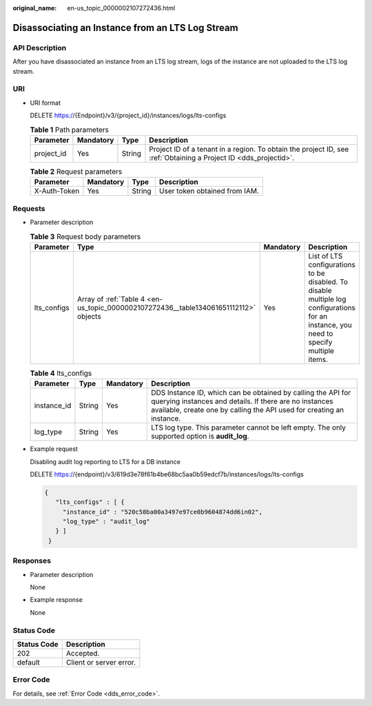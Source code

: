 :original_name: en-us_topic_0000002107272436.html

.. _en-us_topic_0000002107272436:

Disassociating an Instance from an LTS Log Stream
=================================================

API Description
---------------

After you have disassociated an instance from an LTS log stream, logs of the instance are not uploaded to the LTS log stream.

URI
---

-  URI format

   DELETE https://{Endpoint}/v3/{project_id}/instances/logs/lts-configs

   .. table:: **Table 1** Path parameters

      +------------+-----------+--------+------------------------------------------------------------------------------------------------------------------+
      | Parameter  | Mandatory | Type   | Description                                                                                                      |
      +============+===========+========+==================================================================================================================+
      | project_id | Yes       | String | Project ID of a tenant in a region. To obtain the project ID, see :ref:`Obtaining a Project ID <dds_projectid>`. |
      +------------+-----------+--------+------------------------------------------------------------------------------------------------------------------+

   .. table:: **Table 2** Request parameters

      ============ ========= ====== =============================
      Parameter    Mandatory Type   Description
      ============ ========= ====== =============================
      X-Auth-Token Yes       String User token obtained from IAM.
      ============ ========= ====== =============================

Requests
--------

-  Parameter description

   .. table:: **Table 3** Request body parameters

      +-------------+--------------------------------------------------------------------------------------+-----------+----------------------------------------------------------------------------------------------------------------------------------------+
      | Parameter   | Type                                                                                 | Mandatory | Description                                                                                                                            |
      +=============+======================================================================================+===========+========================================================================================================================================+
      | lts_configs | Array of :ref:`Table 4 <en-us_topic_0000002107272436__table134061651112112>` objects | Yes       | List of LTS configurations to be disabled. To disable multiple log configurations for an instance, you need to specify multiple items. |
      +-------------+--------------------------------------------------------------------------------------+-----------+----------------------------------------------------------------------------------------------------------------------------------------+

   .. _en-us_topic_0000002107272436__table134061651112112:

   .. table:: **Table 4** lts_configs

      +-------------+--------+-----------+-------------------------------------------------------------------------------------------------------------------------------------------------------------------------------------------------+
      | Parameter   | Type   | Mandatory | Description                                                                                                                                                                                     |
      +=============+========+===========+=================================================================================================================================================================================================+
      | instance_id | String | Yes       | DDS Instance ID, which can be obtained by calling the API for querying instances and details. If there are no instances available, create one by calling the API used for creating an instance. |
      +-------------+--------+-----------+-------------------------------------------------------------------------------------------------------------------------------------------------------------------------------------------------+
      | log_type    | String | Yes       | LTS log type. This parameter cannot be left empty. The only supported option is **audit_log**.                                                                                                  |
      +-------------+--------+-----------+-------------------------------------------------------------------------------------------------------------------------------------------------------------------------------------------------+

-  Example request

   Disabling audit log reporting to LTS for a DB instance

   DELETE https://{endpoint}/v3/619d3e78f61b4be68bc5aa0b59edcf7b/instances/logs/lts-configs

   .. code-block::

      {
         "lts_configs" : [ {
           "instance_id" : "520c58ba00a3497e97ce0b9604874dd6in02",
           "log_type" : "audit_log"
         } ]
       }

Responses
---------

-  Parameter description

   None

-  Example response

   None

Status Code
-----------

=========== =======================
Status Code Description
=========== =======================
202         Accepted.
default     Client or server error.
=========== =======================

Error Code
----------

For details, see :ref:`Error Code <dds_error_code>`.
